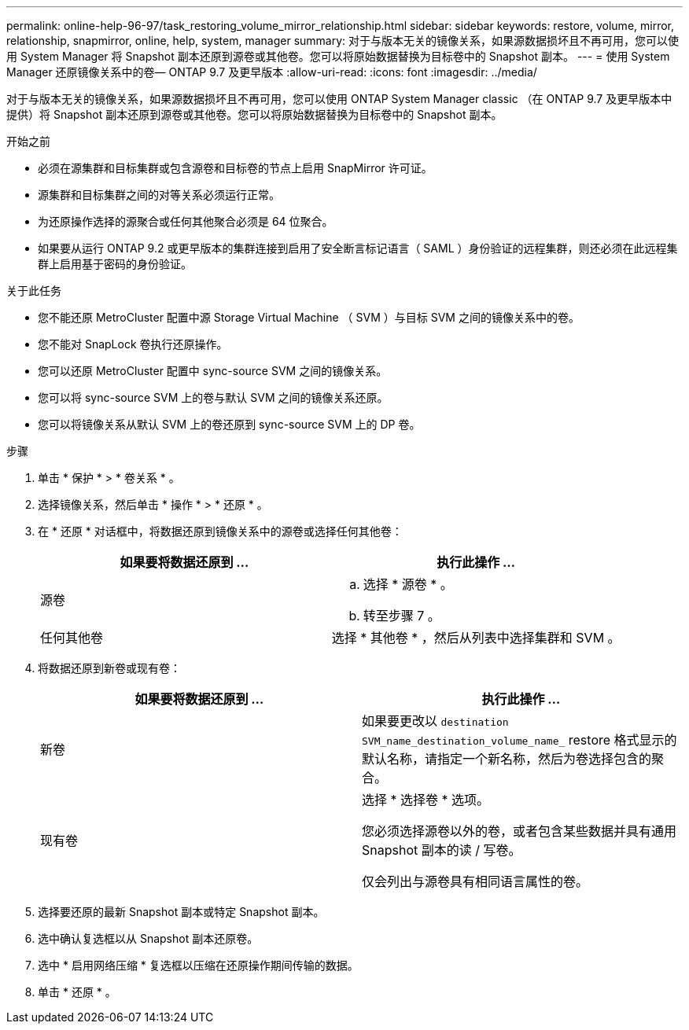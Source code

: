 ---
permalink: online-help-96-97/task_restoring_volume_mirror_relationship.html 
sidebar: sidebar 
keywords: restore, volume, mirror, relationship, snapmirror, online, help, system, manager 
summary: 对于与版本无关的镜像关系，如果源数据损坏且不再可用，您可以使用 System Manager 将 Snapshot 副本还原到源卷或其他卷。您可以将原始数据替换为目标卷中的 Snapshot 副本。 
---
= 使用 System Manager 还原镜像关系中的卷— ONTAP 9.7 及更早版本
:allow-uri-read: 
:icons: font
:imagesdir: ../media/


[role="lead"]
对于与版本无关的镜像关系，如果源数据损坏且不再可用，您可以使用 ONTAP System Manager classic （在 ONTAP 9.7 及更早版本中提供）将 Snapshot 副本还原到源卷或其他卷。您可以将原始数据替换为目标卷中的 Snapshot 副本。

.开始之前
* 必须在源集群和目标集群或包含源卷和目标卷的节点上启用 SnapMirror 许可证。
* 源集群和目标集群之间的对等关系必须运行正常。
* 为还原操作选择的源聚合或任何其他聚合必须是 64 位聚合。
* 如果要从运行 ONTAP 9.2 或更早版本的集群连接到启用了安全断言标记语言（ SAML ）身份验证的远程集群，则还必须在此远程集群上启用基于密码的身份验证。


.关于此任务
* 您不能还原 MetroCluster 配置中源 Storage Virtual Machine （ SVM ）与目标 SVM 之间的镜像关系中的卷。
* 您不能对 SnapLock 卷执行还原操作。
* 您可以还原 MetroCluster 配置中 sync-source SVM 之间的镜像关系。
* 您可以将 sync-source SVM 上的卷与默认 SVM 之间的镜像关系还原。
* 您可以将镜像关系从默认 SVM 上的卷还原到 sync-source SVM 上的 DP 卷。


.步骤
. 单击 * 保护 * > * 卷关系 * 。
. 选择镜像关系，然后单击 * 操作 * > * 还原 * 。
. 在 * 还原 * 对话框中，将数据还原到镜像关系中的源卷或选择任何其他卷：
+
|===
| 如果要将数据还原到 ... | 执行此操作 ... 


 a| 
源卷
 a| 
.. 选择 * 源卷 * 。
.. 转至步骤 7 。




 a| 
任何其他卷
 a| 
选择 * 其他卷 * ，然后从列表中选择集群和 SVM 。

|===
. 将数据还原到新卷或现有卷：
+
|===
| 如果要将数据还原到 ... | 执行此操作 ... 


 a| 
新卷
 a| 
如果要更改以 `destination SVM_name_destination_volume_name_` restore 格式显示的默认名称，请指定一个新名称，然后为卷选择包含的聚合。



 a| 
现有卷
 a| 
选择 * 选择卷 * 选项。

您必须选择源卷以外的卷，或者包含某些数据并具有通用 Snapshot 副本的读 / 写卷。

仅会列出与源卷具有相同语言属性的卷。

|===
. 选择要还原的最新 Snapshot 副本或特定 Snapshot 副本。
. 选中确认复选框以从 Snapshot 副本还原卷。
. 选中 * 启用网络压缩 * 复选框以压缩在还原操作期间传输的数据。
. 单击 * 还原 * 。

